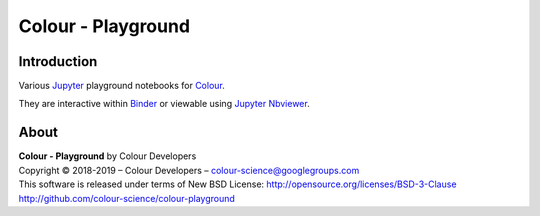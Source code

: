 Colour - Playground
===================

.. start-badges

|binder|

.. |binder| image:: https://img.shields.io/badge/launch-binder-ff69b4.svg?style=flat-square
    :target: https://mybinder.org/v2/gh/colour-science/colour-playground/master?filepath=playground%2Fcolour.ipynb
    :alt: Binder

.. end-badges

Introduction
------------

Various `Jupyter <http://jupyter.org/>`_ playground notebooks for `Colour <https://github.com/colour-science/colour>`_.

They are interactive within `Binder <https://mybinder.org/v2/gh/colour-science/colour-playground/master?filepath=playground%2Fcolour.ipynb>`_
or viewable using `Jupyter Nbviewer <http://nbviewer.jupyter.org/github/colour-science/colour-playground/blob/master/playground/colour.ipynb>`_.

About
-----

| **Colour - Playground** by Colour Developers
| Copyright © 2018-2019 – Colour Developers – `colour-science@googlegroups.com <colour-science@googlegroups.com>`_
| This software is released under terms of New BSD License: http://opensource.org/licenses/BSD-3-Clause
| `http://github.com/colour-science/colour-playground <http://github.com/colour-science/colour-playground>`_
